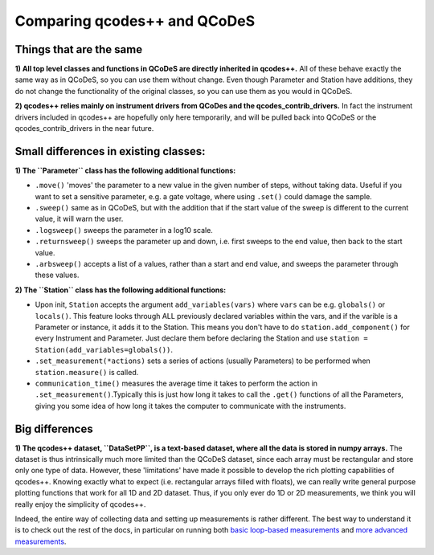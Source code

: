 Comparing qcodes++ and QCoDeS
=============================

Things that are the same
------------------------

**1) All top level classes and functions in QCoDeS are directly inherited in qcodes++.** All of these behave exactly the same way as in QCoDeS, so you can use them without change. Even though Parameter and Station have additions, they do not change the functionality of the original classes, so you can use them as you would in QCoDeS.

**2) qcodes++ relies mainly on instrument drivers from QCoDes and the qcodes_contrib_drivers.** In fact the instrument drivers included in qcodes++ are hopefully only here temporarily, and will be pulled back into QCoDeS or the qcodes_contrib_drivers in the near future.

Small differences in existing classes:
--------------------------------------

**1) The ``Parameter`` class has the following additional functions:**

* ``.move()`` 'moves' the parameter to a new value in the given number of steps, without taking data. Useful if you want to set a sensitive parameter, e.g. a gate voltage, where using ``.set()`` could damage the sample.

* ``.sweep()`` same as in QCoDeS, but with the addition that if the start value of the sweep is different to the current value, it will warn the user.

* ``.logsweep()`` sweeps the parameter in a log10 scale.

* ``.returnsweep()`` sweeps the parameter up and down, i.e. first sweeps to the end value, then back to the start value.

* ``.arbsweep()`` accepts a list of a values, rather than a start and end value, and sweeps the parameter through these values.

**2) The ``Station`` class has the following additional functions:**

* Upon init, ``Station`` accepts the argument ``add_variables(vars)`` where ``vars`` can be e.g. ``globals()`` or ``locals()``. This feature looks through ALL previously declared variables within the vars, and if the varible is a Parameter or instance, it adds it to the Station. This means you don't have to do ``station.add_component()`` for every Instrument and Parameter. Just declare them before declaring the Station and use ``station = Station(add_variables=globals())``.

* ``.set_measurement(*actions)`` sets a series of actions (usually Parameters) to be performed when ``station.measure()`` is called.

* ``communication_time()`` measures the average time it takes to perform the action in ``.set_measurement()``.Typically this is just how long it takes to call the ``.get()`` functions of all the Parameters, giving you some idea of how long it takes the computer to communicate with the instruments.

Big differences
----------------

**1) The qcodes++ dataset, ``DataSetPP``, is a text-based dataset, where all the data is stored in numpy arrays.** The dataset is thus intrinsically much more limited than the QCoDeS dataset, since each array must be rectangular and store only one type of data. However, these 'limitations' have made it possible to develop the rich plotting capabilities of qcodes++. Knowing exactly what to expect (i.e. rectangular arrays filled with floats), we can really write general purpose plotting functions that work for all 1D and 2D dataset. Thus, if you only ever do 1D or 2D measurements, we think you will really enjoy the simplicity of qcodes++.

Indeed, the entire way of collecting data and setting up measurements is rather different. The best way to understand it is to check out the rest of the docs, in particular on running both `basic loop-based measurements <dummy_measurements.html#running-a-measurement>`_ and `more advanced measurements <advanced.html>`_.
